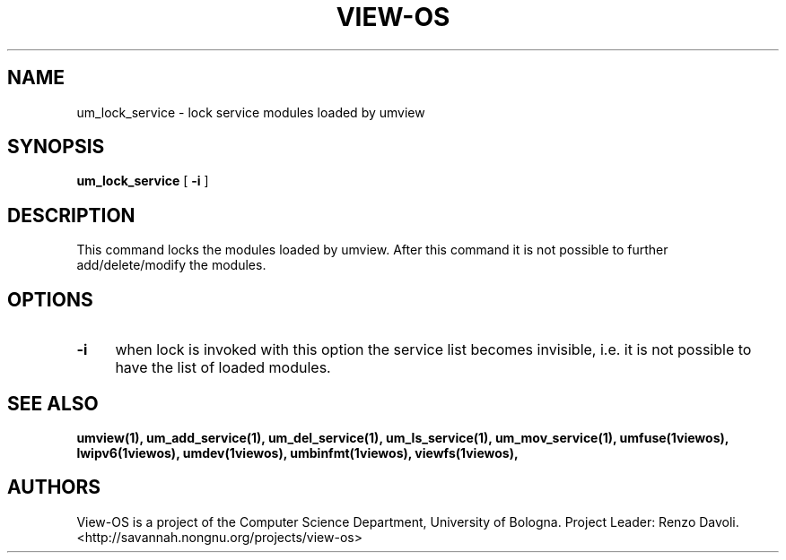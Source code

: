 .\" Copyright (c) 2006 Renzo Davoli
.\"
.\" This is free documentation; you can redistribute it and/or
.\" modify it under the terms of the GNU General Public License as
.\" published by the Free Software Foundation; either version 2 of
.\" the License, or (at your option) any later version.
.\"
.\" The GNU General Public License's references to "object code"
.\" and "executables" are to be interpreted as the output of any
.\" document formatting or typesetting system, including
.\" intermediate and printed output.
.\"
.\" This manual is distributed in the hope that it will be useful,
.\" but WITHOUT ANY WARRANTY; without even the implied warranty of
.\" MERCHANTABILITY or FITNESS FOR A PARTICULAR PURPOSE.  See the
.\" GNU General Public License for more details.
.\"
.\" You should have received a copy of the GNU General Public
.\" License along with this manual; if not, write to the Free
.\" Software Foundation, Inc., 675 Mass Ave, Cambridge, MA 02139,
.\" USA.

.TH VIEW-OS 1 "June 10, 2006" "VIEW-OS: a process with a view"
.SH NAME
um_lock_service \- lock service modules loaded by umview
.SH SYNOPSIS
.B um_lock_service 
[ 
.B -i 
]
.br
.SH DESCRIPTION
This command locks the modules loaded by umview.
After this command it is not possible to further add/delete/modify
the modules.
.SH OPTIONS
.IP "\fB\-i\fP" 4 
when lock is invoked with this option the service list becomes invisible,
i.e. it is not possible to have the list of loaded modules.
.SH SEE ALSO
.BR umview(1),
.BR um_add_service(1),
.BR um_del_service(1),
.BR um_ls_service(1),
.BR um_mov_service(1),
.BR umfuse(1viewos),
.BR lwipv6(1viewos),
.BR umdev(1viewos),
.BR umbinfmt(1viewos),
.BR viewfs(1viewos),
.SH AUTHORS
View-OS is a project of the Computer Science Department, University of
Bologna. Project Leader: Renzo Davoli. 
.br
<http://savannah.nongnu.org/projects/view-os>
